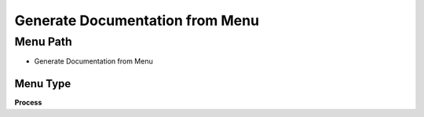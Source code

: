 
.. _functional-guide/menu/menu-generate-documentation-from-menu:

================================
Generate Documentation from Menu
================================


Menu Path
=========


* Generate Documentation from Menu

Menu Type
---------
\ **Process**\ 


.. seealso::
    :ref:`functional-guide/process/process-generatedocsfrommenu`
